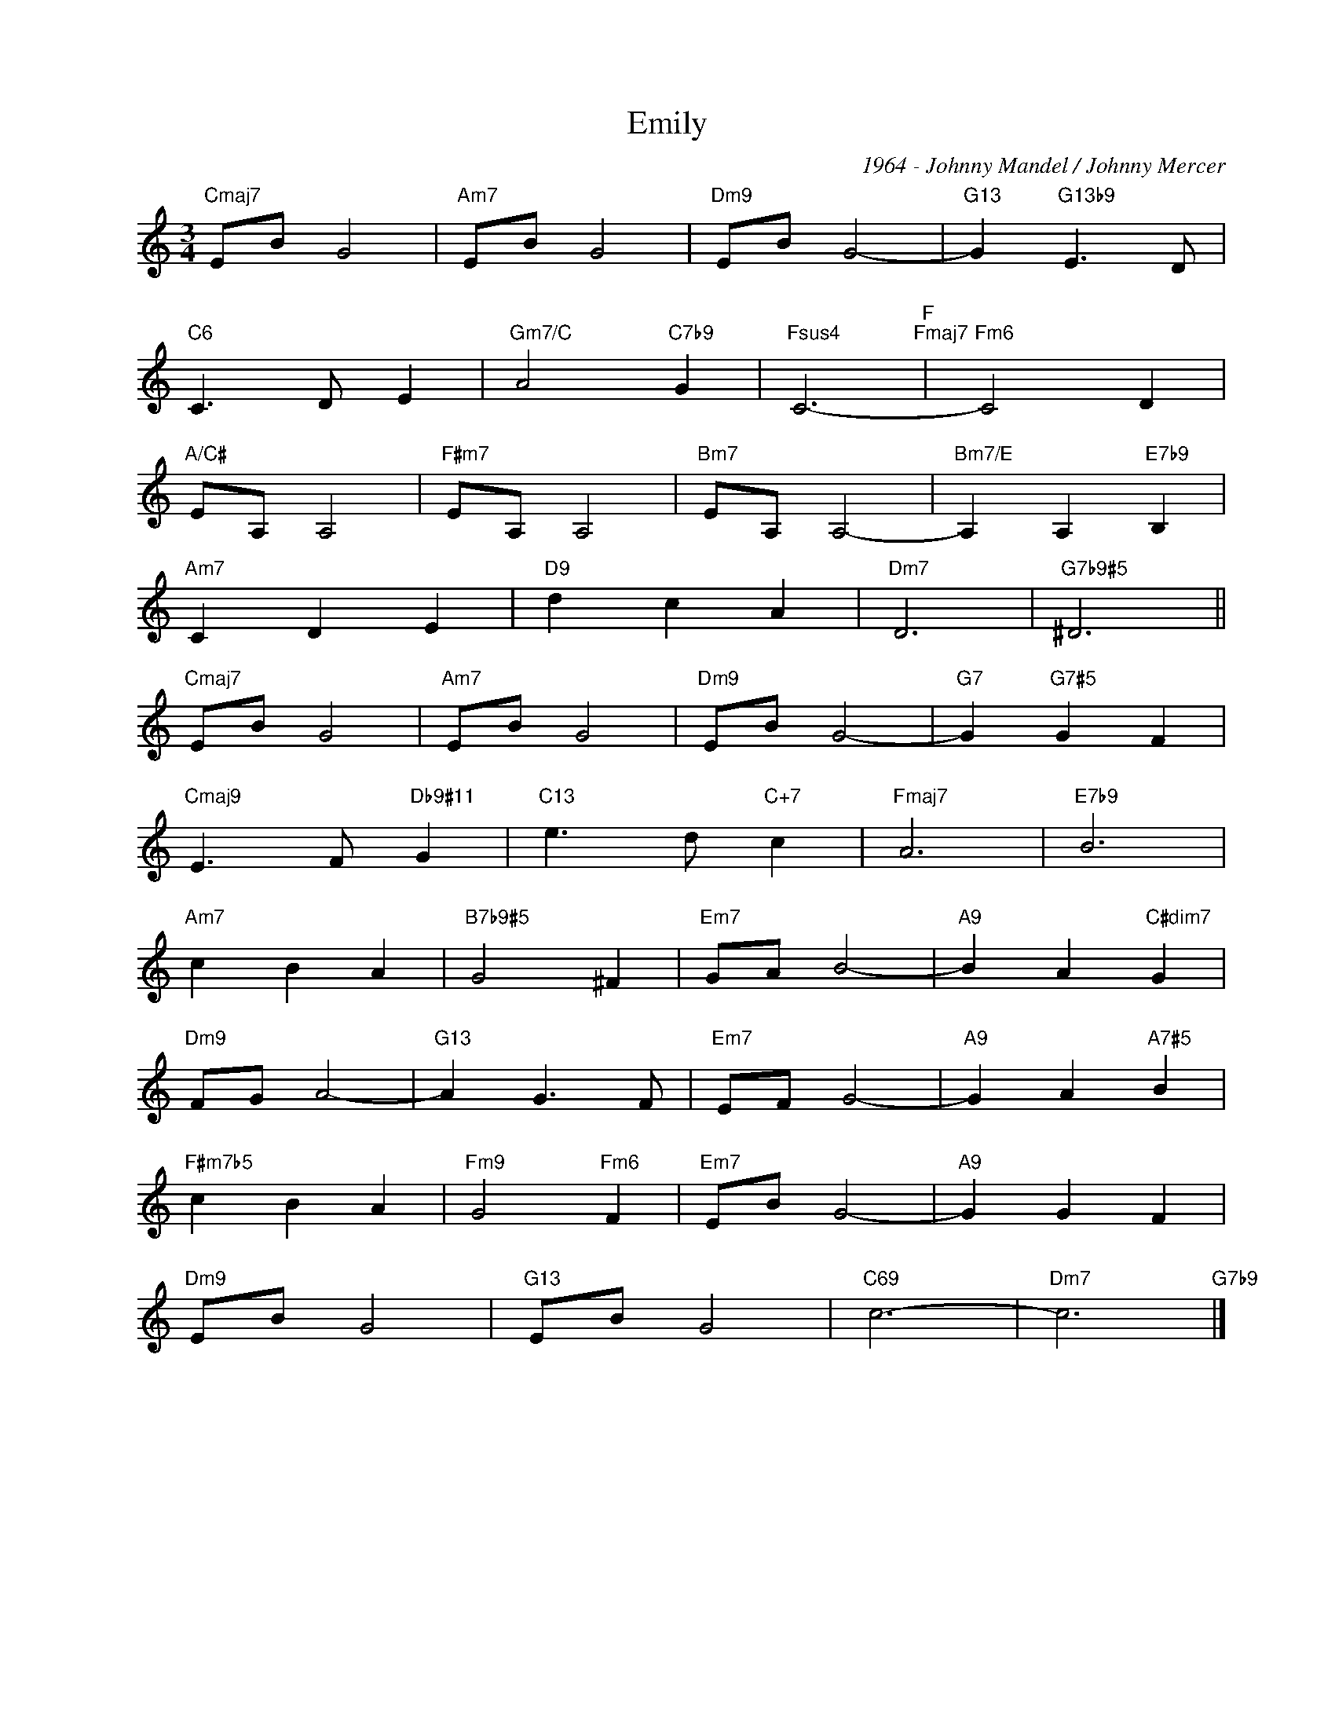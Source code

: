X:1
T:Emily
C:1964 - Johnny Mandel / Johnny Mercer
Z:www.realbook.site
L:1/8
M:3/4
I:linebreak $
K:C
V:1 treble nm=" " snm=" "
V:1
"Cmaj7" EB G4 |"Am7" EB G4 |"Dm9" EB G4- |"G13" G2"G13b9" E3 D |$"C6" C3 D E2 | %5
"Gm7/C" A4"C7b9" G2 |"Fsus4" C6-"F""Fmaj7" |"Fm6" C4 D2 |$"A/C#" EA, A,4 |"F#m7" EA, A,4 | %10
"Bm7" EA, A,4- |"Bm7/E" A,2 A,2"E7b9" B,2 |$"Am7" C2 D2 E2 |"D9" d2 c2 A2 |"Dm7" D6 | %15
"G7b9#5" ^D6 ||$"Cmaj7" EB G4 |"Am7" EB G4 |"Dm9" EB G4- |"G7" G2"G7#5" G2 F2 |$ %20
"Cmaj9" E3 F"Db9#11" G2 |"C13" e3 d"C+7" c2 |"Fmaj7" A6 |"E7b9" B6 |$"Am7" c2 B2 A2 | %25
"B7b9#5" G4 ^F2 |"Em7" GA B4- |"A9" B2 A2"C#dim7" G2 |$"Dm9" FG A4- |"G13" A2 G3 F |"Em7" E-F G4- | %31
"A9" G2 A2"A7#5" B2 |$"F#m7b5" c2 B2 A2 |"Fm9" G4"Fm6" F2 |"Em7" EB G4- |"A9" G2 G2 F2 |$ %36
"Dm9" EB G4 |"G13" EB G4 |"C69" c6- |"Dm7" c6"G7b9" |] %40

